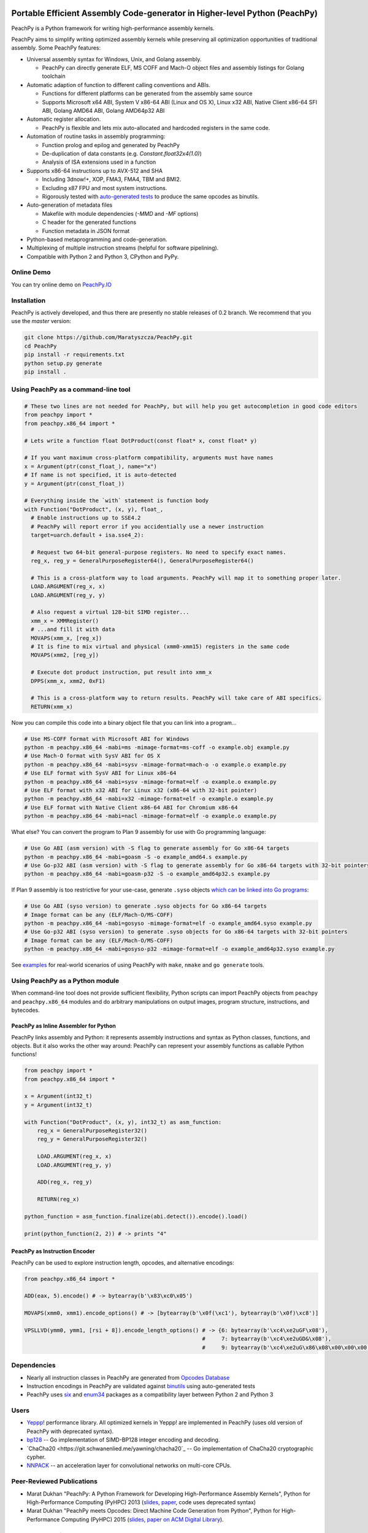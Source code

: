 .. image:: https://github.com/Maratyszcza/PeachPy/blob/master/logo/peachpy.png
  :alt: PeachPy logo
  :align: center

===========================================================================
Portable Efficient Assembly Code-generator in Higher-level Python (PeachPy)
===========================================================================

.. image:: https://img.shields.io/github/license/Maratyszcza/PeachPy.svg
  :alt: PeachPy License: Simplified BSD
  :target: https://github.com/Maratyszcza/PeachPy/blob/master/LICENSE.rst

.. image:: https://travis-ci.org/Maratyszcza/PeachPy.svg?branch=master
  :alt: Travis-CI Build Status
  :target: https://travis-ci.org/Maratyszcza/PeachPy/

.. image:: https://ci.appveyor.com/api/projects/status/p64ew9in189bu2pl?svg=true
  :alt: AppVeyor Build Status
  :target: https://ci.appveyor.com/project/MaratDukhan/peachpy

PeachPy is a Python framework for writing high-performance assembly kernels.

PeachPy aims to simplify writing optimized assembly kernels while preserving all optimization opportunities of traditional assembly. Some PeachPy features:

- Universal assembly syntax for Windows, Unix, and Golang assembly.

  * PeachPy can directly generate ELF, MS COFF and Mach-O object files and assembly listings for Golang toolchain

- Automatic adaption of function to different calling conventions and ABIs.
  
  * Functions for different platforms can be generated from the assembly same source
  * Supports Microsoft x64 ABI, System V x86-64 ABI (Linux and OS X), Linux x32 ABI, Native Client x86-64 SFI ABI, Golang AMD64 ABI, Golang AMD64p32 ABI
      
- Automatic register allocation.
  
  * PeachPy is flexible and lets mix auto-allocated and hardcoded registers in the same code.

- Automation of routine tasks in assembly programming:

  * Function prolog and epilog and generated by PeachPy
  * De-duplication of data constants (e.g. `Constant.float32x4(1.0)`)
  * Analysis of ISA extensions used in a function

- Supports x86-64 instructions up to AVX-512 and SHA
  
  * Including 3dnow!+, XOP, FMA3, FMA4, TBM and BMI2.
  * Excluding x87 FPU and most system instructions.
  * Rigorously tested with `auto-generated tests <https://github.com/Maratyszcza/PeachPy/tree/master/test/x86_64/encoding>`_ to produce the same opcodes as binutils.

- Auto-generation of metadata files

  * Makefile with module dependencies (`-MMD` and `-MF` options)
  * C header for the generated functions
  * Function metadata in JSON format

- Python-based metaprogramming and code-generation.
- Multiplexing of multiple instruction streams (helpful for software pipelining).
- Compatible with Python 2 and Python 3, CPython and PyPy.

Online Demo
-----------

You can try online demo on `PeachPy.IO <http://www.peachpy.io>`_

Installation
------------

PeachPy is actively developed, and thus there are presently no stable releases of 0.2 branch. We recommend that you use the `master` version:

.. code-block:: bash

  git clone https://github.com/Maratyszcza/PeachPy.git
  cd PeachPy
  pip install -r requirements.txt
  python setup.py generate
  pip install .

Using PeachPy as a command-line tool
------------------------------------

.. code-block:: python
  
  # These two lines are not needed for PeachPy, but will help you get autocompletion in good code editors
  from peachpy import *
  from peachpy.x86_64 import *

  # Lets write a function float DotProduct(const float* x, const float* y)
  
  # If you want maximum cross-platform compatibility, arguments must have names
  x = Argument(ptr(const_float_), name="x")
  # If name is not specified, it is auto-detected
  y = Argument(ptr(const_float_))

  # Everything inside the `with` statement is function body
  with Function("DotProduct", (x, y), float_,
    # Enable instructions up to SSE4.2
    # PeachPy will report error if you accidentially use a newer instruction
    target=uarch.default + isa.sse4_2):
  
    # Request two 64-bit general-purpose registers. No need to specify exact names.
    reg_x, reg_y = GeneralPurposeRegister64(), GeneralPurposeRegister64()

    # This is a cross-platform way to load arguments. PeachPy will map it to something proper later.
    LOAD.ARGUMENT(reg_x, x)
    LOAD.ARGUMENT(reg_y, y)

    # Also request a virtual 128-bit SIMD register...
    xmm_x = XMMRegister()
    # ...and fill it with data
    MOVAPS(xmm_x, [reg_x])
    # It is fine to mix virtual and physical (xmm0-xmm15) registers in the same code
    MOVAPS(xmm2, [reg_y])

    # Execute dot product instruction, put result into xmm_x
    DPPS(xmm_x, xmm2, 0xF1)

    # This is a cross-platform way to return results. PeachPy will take care of ABI specifics.
    RETURN(xmm_x)

Now you can compile this code into a binary object file that you can link into a program...

.. code-block:: bash

  # Use MS-COFF format with Microsoft ABI for Windows
  python -m peachpy.x86_64 -mabi=ms -mimage-format=ms-coff -o example.obj example.py
  # Use Mach-O format with SysV ABI for OS X
  python -m peachpy.x86_64 -mabi=sysv -mimage-format=mach-o -o example.o example.py
  # Use ELF format with SysV ABI for Linux x86-64
  python -m peachpy.x86_64 -mabi=sysv -mimage-format=elf -o example.o example.py
  # Use ELF format with x32 ABI for Linux x32 (x86-64 with 32-bit pointer)
  python -m peachpy.x86_64 -mabi=x32 -mimage-format=elf -o example.o example.py
  # Use ELF format with Native Client x86-64 ABI for Chromium x86-64
  python -m peachpy.x86_64 -mabi=nacl -mimage-format=elf -o example.o example.py

What else? You can convert the program to Plan 9 assembly for use with Go programming language:

.. code-block:: bash

  # Use Go ABI (asm version) with -S flag to generate assembly for Go x86-64 targets
  python -m peachpy.x86_64 -mabi=goasm -S -o example_amd64.s example.py
  # Use Go-p32 ABI (asm version) with -S flag to generate assembly for Go x86-64 targets with 32-bit pointers
  python -m peachpy.x86_64 -mabi=goasm-p32 -S -o example_amd64p32.s example.py

If Plan 9 assembly is too restrictive for your use-case, generate ``.syso`` objects `which can be linked into Go programs <https://github.com/golang/go/wiki/GcToolchainTricks#use-syso-file-to-embed-arbitrary-self-contained-c-code>`_:

.. code-block:: bash

  # Use Go ABI (syso version) to generate .syso objects for Go x86-64 targets
  # Image format can be any (ELF/Mach-O/MS-COFF)
  python -m peachpy.x86_64 -mabi=gosyso -mimage-format=elf -o example_amd64.syso example.py
  # Use Go-p32 ABI (syso version) to generate .syso objects for Go x86-64 targets with 32-bit pointers
  # Image format can be any (ELF/Mach-O/MS-COFF)
  python -m peachpy.x86_64 -mabi=gosyso-p32 -mimage-format=elf -o example_amd64p32.syso example.py

See `examples <https://github.com/Maratyszcza/PeachPy/tree/master/examples>`_ for real-world scenarios of using PeachPy with ``make``, ``nmake`` and ``go generate`` tools.

Using PeachPy as a Python module
--------------------------------

When command-line tool does not provide sufficient flexibility, Python scripts can import PeachPy objects from ``peachpy`` and ``peachpy.x86_64`` modules and do arbitrary manipulations on output images, program structure, instructions, and bytecodes.

PeachPy as Inline Assembler for Python
**************************************

PeachPy links assembly and Python: it represents assembly instructions and syntax as Python classes, functions, and objects.
But it also works the other way around: PeachPy can represent your assembly functions as callable Python functions!

.. code-block:: python

  from peachpy import *
  from peachpy.x86_64 import *

  x = Argument(int32_t)
  y = Argument(int32_t)

  with Function("DotProduct", (x, y), int32_t) as asm_function:
      reg_x = GeneralPurposeRegister32()
      reg_y = GeneralPurposeRegister32()

      LOAD.ARGUMENT(reg_x, x)
      LOAD.ARGUMENT(reg_y, y)

      ADD(reg_x, reg_y)

      RETURN(reg_x)

  python_function = asm_function.finalize(abi.detect()).encode().load()

  print(python_function(2, 2)) # -> prints "4"

PeachPy as Instruction Encoder
******************************

PeachPy can be used to explore instruction length, opcodes, and alternative encodings:

.. code-block:: python

  from peachpy.x86_64 import *

  ADD(eax, 5).encode() # -> bytearray(b'\x83\xc0\x05')

  MOVAPS(xmm0, xmm1).encode_options() # -> [bytearray(b'\x0f(\xc1'), bytearray(b'\x0f)\xc8')]
  
  VPSLLVD(ymm0, ymm1, [rsi + 8]).encode_length_options() # -> {6: bytearray(b'\xc4\xe2uGF\x08'),
                                                         #     7: bytearray(b'\xc4\xe2uGD&\x08'),
                                                         #     9: bytearray(b'\xc4\xe2uG\x86\x08\x00\x00\x00')}

Dependencies
------------

- Nearly all instruction classes in PeachPy are generated from `Opcodes Database <https://github.com/Maratyszcza/Opcodes>`_

- Instruction encodings in PeachPy are validated against `binutils <https://www.gnu.org/software/binutils/>`_ using auto-generated tests

- PeachPy uses `six <https://pythonhosted.org/six/>`_ and `enum34 <https://pypi.python.org/pypi/enum34>`_ packages as a compatibility layer between Python 2 and Python 3

Users
-----

- `Yeppp! <http://www.yeppp.info>`_ performance library. All optimized kernels in Yeppp! are implemented in PeachPy (uses old version of PeachPy with deprecated syntax).

- `bp128 <https://github.com/robskie/bp128>`_ -- Go implementation of SIMD-BP128 integer encoding and decoding.

- `ChaCha20 <https://git.schwanenlied.me/yawning/chacha20`_ -- Go implementation of ChaCha20 cryptographic cypher.

- `NNPACK <https://github.com/Maratyszcza/NNPACK>`_ -- an acceleration layer for convolutional networks on multi-core CPUs.

Peer-Reviewed Publications
--------------------------

- Marat Dukhan "PeachPy: A Python Framework for Developing High-Performance Assembly Kernels", Python for High-Performance Computing (PyHPC) 2013 (`slides <http://www.yeppp.info/resources/peachpy-slides.pdf>`_, `paper <http://www.yeppp.info/resources/peachpy-paper.pdf>`_, code uses deprecated syntax)

- Marat Dukhan "PeachPy meets Opcodes: Direct Machine Code Generation from Python", Python for High-Performance Computing (PyHPC) 2015 (`slides <http://www.peachpy.io/slides/pyhpc2015>`_, `paper on ACM Digital Library <https://dl.acm.org/citation.cfm?id=2835860>`_).

Other Presentations
-------------------

- Marat Dukhan "Developing Low-Level Assembly Kernels in PeachPy", presentation on `The First BLIS Retreat Workshop <https://www.cs.utexas.edu/users/flame/BLISRetreat/>`_, 2013 (`slides <https://www.cs.utexas.edu/users/flame/BLISRetreat/BLISRetreatTalks/PeachPy.pdf>`_, code uses deprecated syntax)

- Marat Dukhan "Porting BLIS micro-kernels to PeachPy", presentation on `The Third BLIS Retreat Workshop <https://www.cs.utexas.edu/users/flame/BLISRetreat2015/>`_, 2015 (`slides <http://www.peachpy.io/slides/blis-retreat-2015/>`_)

- Marat Dukhan "Accelerating Data Processing in Go with SIMD Instructions", presentation on `Atlanta Go Meetup <http://www.meetup.com/Go-Users-Group-Atlanta>`_, September 16, 2015 (`slides <https://docs.google.com/presentation/d/1MYg8PyhEf0oIvZ9YU2panNkVXsKt5UQBl_vGEaCeB1k/edit?usp=sharing>`_)

Acknowledgements
----------------

.. image:: https://github.com/Maratyszcza/PeachPy/blob/master/logo/hpcgarage.png
  :alt: HPC Garage logo
  :target: http://hpcgarage.org/

.. image:: https://github.com/Maratyszcza/PeachPy/blob/master/logo/college-of-computing.gif
  :alt: Georgia Tech College of Computing logo
  :target: http://www.cse.gatech.edu/

This work is a research project at the HPC Garage lab in the Georgia Institute of Technology, College of Computing, School of Computational Science and Engineering.

The work was supported in part by grants to Prof. Richard Vuduc’s research lab, `The HPC Garage <www.hpcgarage.org>`_, from the National Science Foundation (NSF) under NSF CAREER award number 0953100; and a grant from the Defense Advanced Research Projects Agency (DARPA) Computer Science Study Group program

Any opinions, conclusions or recommendations expressed in this software and documentation are those of the authors and not necessarily reflect those of NSF or DARPA.

